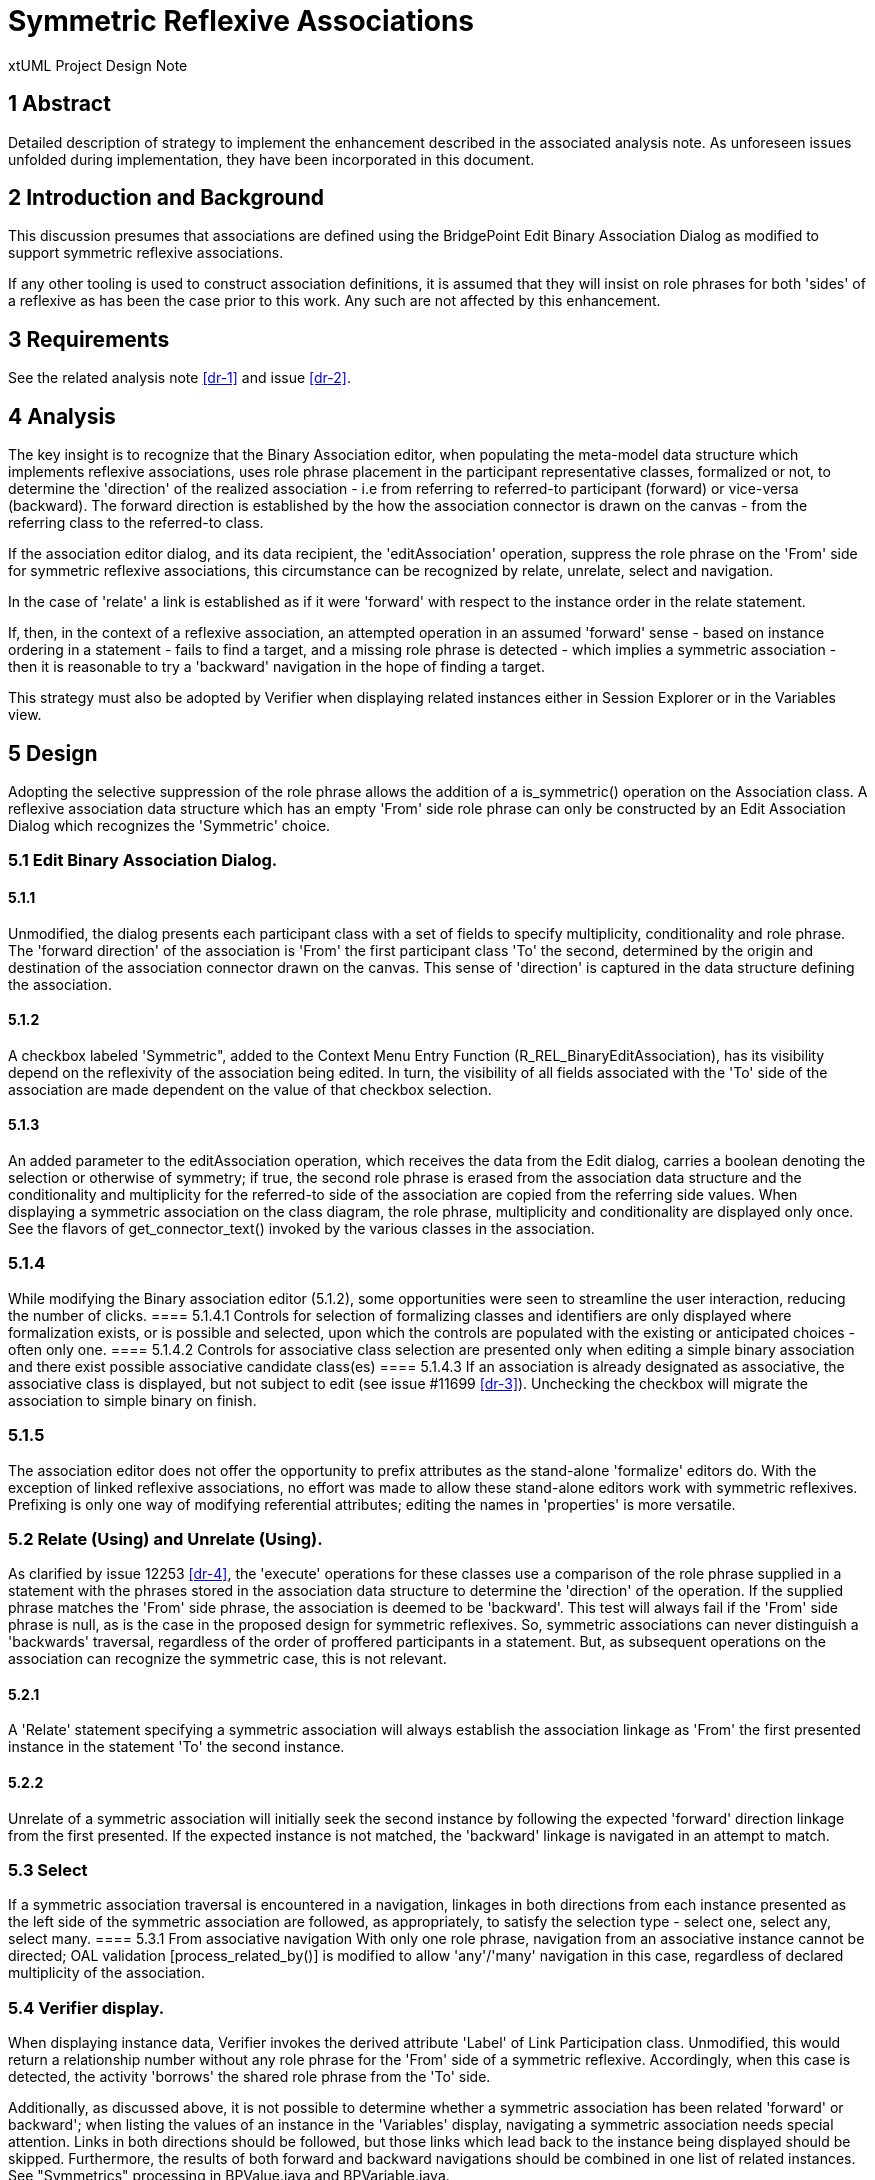 = Symmetric Reflexive Associations

xtUML Project Design Note

== 1 Abstract

Detailed description of strategy to implement the enhancement described 
in the associated analysis note. As unforeseen issues unfolded during 
implementation, they have been incorporated in this document.

== 2 Introduction and Background

This discussion presumes that associations are defined using the BridgePoint 
Edit Binary Association Dialog as modified to support symmetric reflexive 
associations.

If any other tooling is used to construct association definitions, it is 
assumed that they will insist on role phrases for both 'sides' of a reflexive 
as has been the case prior to this work. Any such are not affected by this 
enhancement.

== 3 Requirements

See the related analysis note <<dr-1>> and issue <<dr-2>>.

== 4 Analysis

The key insight is to recognize that the Binary Association editor, when 
populating the meta-model data structure which implements reflexive associations, 
uses role phrase placement in the participant representative classes, formalized 
or not, to determine the 'direction' of the realized association - i.e from 
referring to referred-to participant (forward) or vice-versa (backward). The 
forward direction is established by the how the association connector is drawn 
on the canvas - from the referring class to the referred-to class.

If the association editor dialog, and its data recipient, the 'editAssociation' 
operation, suppress the role phrase on the 'From' side for symmetric reflexive
associations, this circumstance can be recognized by relate, unrelate, select 
and navigation.

In the case of 'relate' a link is established as if it were 'forward' with respect 
to the instance order in the relate statement.

If, then, in the context of a reflexive association, an attempted operation in 
an assumed 'forward' sense - based on instance ordering in a statement - fails to 
find a target, and a missing role phrase is detected - which implies a symmetric 
association - then it is reasonable to try a 'backward' navigation in the hope of 
finding a target.

This strategy must also be adopted by Verifier when displaying related instances 
either in Session Explorer or in the Variables view.

== 5 Design

Adopting the selective suppression of the role phrase allows the addition of a 
is_symmetric() operation on the Association class. A reflexive association data 
structure which has an empty 'From' side role phrase can only be constructed 
by an Edit Association Dialog which recognizes the 'Symmetric' choice.

=== 5.1 Edit Binary Association Dialog.

==== 5.1.1
Unmodified, the dialog presents each participant class with a set of fields to 
specify multiplicity, conditionality and role phrase. The 'forward direction' of 
the association is 'From' the first participant class 'To' the second, determined 
by the origin and destination of the association connector  drawn on the canvas. 
This sense of 'direction' is captured in the data structure defining the association.

==== 5.1.2
A checkbox labeled 'Symmetric", added to the Context Menu Entry Function 
(R_REL_BinaryEditAssociation), has its visibility depend on the reflexivity of the 
association being edited. In turn, the visibility of all fields associated with 
the 'To' side of the association are made dependent on the value of that checkbox 
selection.

==== 5.1.3
An added parameter to the editAssociation operation, which receives the data 
from the Edit dialog, carries a boolean denoting the selection or otherwise of 
symmetry; if true, the second role phrase is erased from the association data 
structure and the conditionality and multiplicity for the referred-to side of the 
association are copied from the referring side values. When displaying a symmetric 
association on the class diagram, the role phrase, multiplicity and conditionality 
are displayed only once. See the flavors of get_connector_text() invoked by the 
various classes in the association.

=== 5.1.4
While modifying the Binary association editor (5.1.2), some opportunities were seen 
to streamline the user interaction, reducing the number of clicks. 
==== 5.1.4.1 Controls for selection of formalizing classes and identifiers are 
only displayed where formalization exists, or is possible and selected, upon 
which the controls are populated with the existing or anticipated choices - 
often only one. 
==== 5.1.4.2 Controls for associative class selection are presented only when 
editing a simple binary association and there exist possible associative 
candidate class(es)
==== 5.1.4.3 If an association is already designated as associative, the 
associative class is displayed, but not subject to edit (see issue #11699 <<dr-3>>).
Unchecking the checkbox will migrate the association to simple binary on finish.

=== 5.1.5
The association editor does not offer the opportunity to prefix attributes as 
the stand-alone 'formalize' editors do. With the exception of linked reflexive 
associations, no effort was made to allow these stand-alone editors work with 
symmetric reflexives. Prefixing is only one way of modifying referential 
attributes; editing the names in 'properties' is more versatile.

=== 5.2 Relate (Using) and Unrelate (Using).

As clarified by issue 12253 <<dr-4>>, the 'execute' operations for these classes use a 
comparison of the role phrase supplied in a statement with the phrases stored in 
the association data structure to determine the 'direction' of the operation.
If the supplied phrase matches the 'From' side phrase, the association is deemed 
to be 'backward'. This test will always fail if the 'From' side phrase is null, 
as is the case in the proposed design for symmetric reflexives. So, symmetric 
associations can never distinguish a 'backwards' traversal, regardless of the 
order of proffered participants in a statement. But, as subsequent operations 
on the association can recognize the symmetric case, this is not relevant.

==== 5.2.1
A 'Relate' statement specifying a symmetric association will always establish the 
association linkage as 'From' the first presented instance in the statement 'To' 
the second instance.

==== 5.2.2
Unrelate of a symmetric association will initially seek the second instance by 
following the expected 'forward' direction linkage from the first presented. If 
the expected instance is not matched, the 'backward' linkage is navigated in an 
attempt to match.

=== 5.3 Select
If a symmetric association traversal is encountered in a navigation, linkages in 
both directions from each instance presented as the left side of the symmetric 
association are followed, as appropriately, to satisfy the selection type - 
select one, select any, select many.
==== 5.3.1 From associative navigation
With only one role phrase, navigation from an associative instance cannot be 
directed; OAL validation [process_related_by()] is modified to allow 'any'/'many' 
navigation in this case, regardless of declared multiplicity of the association.

=== 5.4 Verifier display.

When displaying instance data, Verifier invokes the derived attribute 'Label' of 
Link Participation class. Unmodified, this would return a relationship number 
without any role phrase for the 'From' side of a symmetric reflexive. Accordingly, 
when this case is detected, the activity 'borrows' the shared role phrase from the 
'To' side.

Additionally, as discussed above, it is not possible to determine whether a symmetric 
association has been related 'forward' or backward'; when listing the values of an 
instance in the 'Variables' display, navigating a symmetric association needs special 
attention. Links in both directions should be followed, but those links which lead 
back to the instance being displayed should be skipped. Furthermore, the results of 
both forward and backward navigations should be combined in one list of related 
instances. See "Symmetrics" processing in BPValue.java and BPVariable.java.

=== 5.5 Content assist

OAL Validation Functions 'relate_across_content_assist() and rel_chain_content_assist() 
supply the proposed strings presented in the content assist list dialog. These functions 
are modified to suppress adding the unwanted 'relationship-number-with-no-phrase' when 
the symmetric case is recognized.

== 6 Design Comments

Verifier uses relationships R2901 and R2902 between 'Instance' and 'Link Participant' 
classes to implement associations with a sense of direction: R2901 relates the link to 
the 'From' participant instance; R2902 links to the 'To' participant instance. As no 
sense of 'direction' can be determined for a symmetric reflexive 'Relate' the sense is 
determined by the ordering of the instance references in the statement. 

When 'unrelating' an associative symmetric reflexive association, it matters not the 
direction; a pair of linkages must be severed, both R2901 and R2902.

The mandated use of role phrases for reflexive associations is driven by the need to 
specify navigation direction for the asymmetric case. There is no such need for the 
symmetric case. However, without changes to the ooaofooa:Association structure, the test 
for symmetry would be unable distinguish between a newly-created reflexive association, 
which has no asymmetric phrases yet assigned, and a symmetric reflexive, if no phrase 
were present; hence, at this time, a phrase is required.

== 7 User Documentation

No additional documentation is required; a symmetric reflexive association does not 
present the challenge to usage that an asymmetric reflexive presents.

== 8 Unit Test

The test document for the Association editor has been updated to reflect the modified 
behavior: models/test/edit_assoc/test.adoc.

A functional test model, SymmetricReflexives, has been added to models/VandMC_testing.


== 9 Document References


. [[dr-1]] link:12548_Symmetric_Reflexive_Associations_ant.adoc[Symmetric Reflexive analysis note]
. [[dr-2]] https://support.onefact.net/issues/12548]
. [[dr-3]] https://support.onefact.net/issues/11699]
. [[dr-4]] https://support.onefact.net/issues/12253]

---

This work is licensed under the Creative Commons CC0 License

--